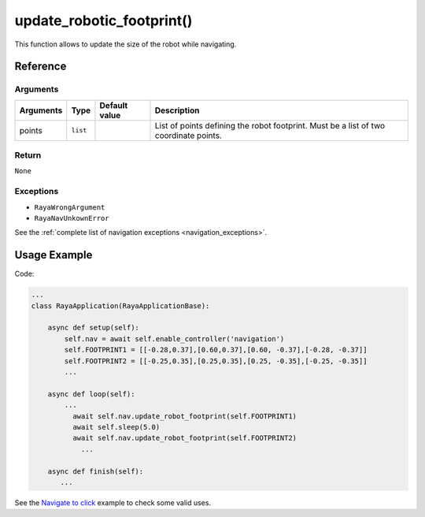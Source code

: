 ============================
update_robotic_footprint()
============================

.. raw:: html

    <hr/>

This function allows to update the size of the robot while navigating.

Reference
===========

Arguments
-------------

+-----------------+-----------------+-----------------+-----------------+
| Arguments       | Type            | Default value   | Description     |
+=================+=================+=================+=================+
| points          | ``list``        |                 | List of points  |
|                 |                 |                 | defining the    |
|                 |                 |                 | robot           |
|                 |                 |                 | footprint. Must |
|                 |                 |                 | be a list of    |
|                 |                 |                 | two coordinate  |
|                 |                 |                 | points.         |
+-----------------+-----------------+-----------------+-----------------+

Return
-------------

``None``

Exceptions
-------------

-  ``RayaWrongArgument``
-  ``RayaNavUnkownError``

See the :ref:`complete list of navigation exceptions <navigation_exceptions>`.


Usage Example
=================

Code:

.. code-block:: python

   ...
   class RayaApplication(RayaApplicationBase):

       async def setup(self):
           self.nav = await self.enable_controller('navigation')
           self.FOOTPRINT1 = [[-0.28,0.37],[0.60,0.37],[0.60, -0.37],[-0.28, -0.37]]
           self.FOOTPRINT2 = [[-0.25,0.35],[0.25,0.35],[0.25, -0.35],[-0.25, -0.35]]
           ...

       async def loop(self):
           ...
             await self.nav.update_robot_footprint(self.FOOTPRINT1)
             await self.sleep(5.0)
             await self.nav.update_robot_footprint(self.FOOTPRINT2)
               ...
               
       async def finish(self):
          ...

See the `Navigate to click <https://github.com/Unlimited-Robotics/pyraya_examples/tree/main/nav_to_click>`__
example to check some valid uses.
